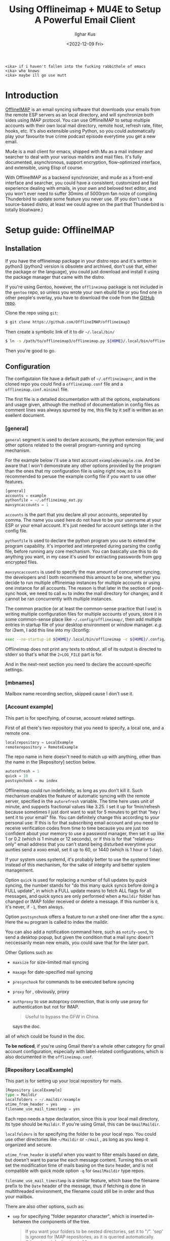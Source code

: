 #+TITLE: Using Offlineimap + MU4E to Setup A Powerful Email Client
#+AUTHOR: Ilghar Kus
#+DATE: <2022-12-09 Fri>
#+BEGIN_SRC
<ika> if i haven't fallen into the fucking rabbithole of emacs
<ika> who knows
<ika> maybe ill go use mutt
#+END_SRC

* Introduction
[[https://github.com/OfflineIMAP/offlineimap3][OfflineIMAP]] is an email syncing software that downloads your emails from the
remote ESP servers as an local directory, and will synchronize both sides
using IMAP protocol. You can use OfflineIMAP to setup multiple accounts with
their own local mail directory, remote host, refresh rate, filter, hooks, etc.
It's also extensible using Python, so you could automatically play your
favourite true crime podcast episode everytime you get a new email.

Mu4e is a mail client for emacs, shipped with Mu as a mail indexer and searcher
to deal with your various maildirs and mail files. It's fully documented,
asynchronous, support encryption, flow-optimized interface, and extensible,
using Elisp of course.

With OfflineIMAP as a backend synchronizer, and mu4e as a front-end
interface and searcher, you could have a consistent, customized and
fast experience dealing with emails, in your own and beloved text
editor, and you won't ever need to suffer 30mins of 5000rpm fan noize
of compiling Thunderbird to update some feature you never use. (If you
don't use a source-based distro, at least we could agree on the part
that Thunderbird is totally bloatware.)

* Setup guide: OfflineIMAP
** Installation
If you have the offlineimap package in your distro repo and it's
written in python3 (python2 version is obsolete and archived, don't
use that, either the package or the language), you could just download
and install it using the package manager that came with the distro.

If you're using Gentoo, however, the =offlineimap= package is not
included in the =gentoo= repo, so unless you wrote your own ebuild file
or you find one in other people's overlay, you have to download the
code from the [[https://github.com/OfflineIMAP/offlineimap3][GitHub repo]].

Clone the repo using =git=:

#+BEGIN_SRC sh
  $ git clone https://github.com/OfflineIMAP/offlineimap3
#+END_SRC

Then create a symbolic link of it to dir =~/.local/bin/=

#+BEGIN_SRC sh
  $ ln -s /path/to/offlineimap3/offlineimap.py ${HOME}/.local/bin/offlineimap
#+END_SRC

Then you're good to go.

** Configuration
The configutaion file have a default path of =~/.offlineimaprc=, and in the cloned
repo you could find a =offlineimap.conf= file and a =offlineimap.conf.minimal= file.

The first file is a detailed documentation with all the options, explainations
and usage given, although the method of documentation in config files as comment
lines was always spurned by me, this file by it self is written as an exellent
document.

*** [general]
=general= segment is used to declare accounts, the python extension file, and
other options related to the overall program-running and syncing mechanism.

For the example below i'll use a test account =example@example.com=. And be aware
that I won't demonstrate any other options provided by the program than the ones
that my configuration file is using right now, so it is recommended to peruse
the example config file if you want to use other features.

#+BEGIN_SRC python
  [general]
  accounts = example
  pythonfile = ~/.offlineimap_ext.py
  maxsyncaccounts = 1
#+END_SRC

=accounts= is the part that you declare all your accounts, seperated by comma.
The name you used here do not have to be your username at your ESP or your
email account. It's just needed for account settings later in the config file.

=pythonfile= is used to declare the python program you use to extend the program
capability. It's imported and interpreted during parsing the config file,
before running any core mechanism. You can basically use this to do anything
you want, in my case it's used for extracting passwords from gpg encrypted files.

=maxsyncaccounts= is used to specify the max amount of concurrent syncing, the
developers and I both recommend this amount to be one, whether you decide to run
multiple offlineimap instances for multiple accounts or using one instance for all
accounts. The reason is that later in the section of post-sync hook, we need to
call =mu= to index the mail directory for changes, and it cannot be ran concurrently
with multiple instances.

The common practice (or at least the common-sense practice that I use) is writing
multiple configuration files for multiple accounts of yours, store it in some common-sense
place like =~/.config/offlineimap/=, then add multiple entries in startup file of your
desktop environment or window manager. /e.g./ for i3wm, I add this line into my i3config:

#+BEGIN_SRC sh
  exec --no-startup-id ${HOME}/.local/bin/offlineimap -c ${HOME}/.config/offlineimap/account1.conf 2>${HOME}/logs/offlineimap.account1.log
#+END_SRC

Offlineimap does not print any texts to stdout, all of its output is directed to stderr so that's what
the =2>LOG_FILE= part is for.

And in the next-next section you need to declare the account-specific settings.

*** [mbnames]
Mailbox name recording section, skipped cause I don't use it.

*** [Account example]
This part is for specifying, of course, account related settings.

First of all there's two repository that you need to specify,
a local one, and a remote one.

#+BEGIN_SRC python
  localrepository = LocalExample
  remoterepository = RemoteExample
#+END_SRC

The repo name in here doesn't need to match up with anything,
other than the name in the [Repository] section below.

#+BEGIN_SRC python
  autorefresh = 1
  quick = 10
  postsynchook = mu index
#+END_SRC

Offlineimap could run indefinitely, as long as you don't kill it.
Such mechanism enables the feature of automatic syncing with the remote server,
specified in the =autorefresh= variable. The time here uses unit of minute, and
supports fractional values like 3.25. I set it up for 1min/refresh because sometimes
I just dont want to wait for 5 minutes to get that "hey i sent it to your email" file.
You can definitely change this according to your personal use: If this is for that subscribing
email account and you need to receive verification codes from time to time because you are
just too confident about your memory to use a password manager, then set it up like 1 or 0.2
(which is 1 minute or 12 seconds), or if this is for that "relatives-only" email address that you
can't stand being disturbed everytime your aunties send a xoxo email, set it up to 60, or 1440
(which is 1 hour or 1 day).

If your system uses systemd, it's probably better to use the systemd timer
instead of this mechanism, for the sake of integrity and better system management.

Option =quick= is used for replacing a number of full updates by /quick/ syncing, the number
stands for "do this many quick syncs before doing a FULL update", in which a FULL update
means to fetch ALL flags for all messages, and quick syncs are only performed when a =Maildir=
folder has changed or IMAP folder received or delete a message. If this number is =0=, it's never,
if =-1=, then always.

Option =postsynchook= offers a feature to run a shell one-liner after the a sync.
Here the =mu= program is called to index the maildir.

You can also add a notification command here, such as =notify-send=,
to send a desktop popup, but given the condition that a mail sync
doesn't neccessarily mean new emails, you could save that for the later part.

Other Options such as:
- =maxsize= for size-limited mail syncing
- =maxage= for date-specified mail syncing
- =presynchook= for commands to be executed before syncing
- =proxy= for , obviously, proxy
- =authproxy= to use autoproxy connection, that is only use proxy for authentication but not for IMAP.
  #+BEGIN_QUOTE
  Useful to bypass the GFW in China.
  #+END_QUOTE
  says the doc.

all of which could be found in the doc.

*To be noticed*, if you're using Gmail there's a whole other category for gmail account
configuration, especially with label-related configurations, which is also documented in the =offlineimap.conf=.

*** [Repository LocalExample]
This part is for setting up your local repository for mails.

#+BEGIN_SRC python
  [Repository LocalExample]
  type = Maildir
  localfolders = ~/.maildir/example
  utime_from_header = yes
  filename_use_mail_timestamp = yes
#+END_SRC

Each repo needs a type declaration, since this is your local mail directory, its type should be =Maildir=.
If you're using Gmail, this can be =GmailMaildir=.

=localfolders= is for specifying the folder to be your local repo. You
could use other directories like =~/Maildir= or =~/mail= , as long as you
keep it organized and secure.

=utime_from_header= is useful when you want to filter emails based on
date, but doesn't want to parse the each message content. Turning this
on will set the modification time of mails basing on the =Date= header,
and is not compatible with quick mode option =-q= for =GmailMaildir= type
repos.

=filename_use_mail_timestamp= is a similar feature, which base the
filename prefix to the =Date= header of the message, thus if fetching is
done in multithreaded environment, the filename could still be in
order and thus your mailbox.

There are also other options, such as:
- =sep= for specifying "folder separator character", which is inserted
  in-between the components of the tree.
  #+BEGIN_QUOTE
  If you want your folders to be nested directories, set it to "/".
  'sep' is ignored for IMAP repositories, as it is queried
  automatically.  Otherwise, default value is ".".
  #+END_QUOTE
- =startdate= for specifying start date of messages to be synced, the
  format is like =1970-01-01=
- =sync_deletes= syncs your local mail-deletes to the remote server,
  default is =yes=
- =restoreatime= to restore your last access time if you don't want it
  to be tampered by offlineimap
- =customflag_x= to add letter =x= in the maildir filename if the
  specified keyword is found in the FLAGS.  =x= could be one of the
  letters in =[a-z]=

could be found in the doc.

*** [Repository RemoteExample]

#+BEGIN_SRC python
  [Repository ika-remote]
  type = IMAP
  remotehost = example.com
  remoteuser = user@example.com
  remotepasseval = mailpasswd("user@example.com")
  sslcacertfile = /path/to/ca-certificates.crt
  #folderfilter = lambda foldername: foldername in ['INBOX', 'Sent']
  newmail_hook = lambda: os.system("cvlc --play-and-stop --play-and-exit ~/Videos/mail.mp3 > /dev/null 2>&1")
#+END_SRC

=type= is obvious, but only =IMAP= and =Gmail= is supported.

=remotehost= for specifying, of course, remote hostname, and =remoteuser= is for specifying the username
you use on that remote host. =remoteport= could also be used to specify port, if it isn't the default one.

You could also use =remote_identity= if you want to tell the server to be treated as some other user
(assuming the server allows that), and this variable is only used for SASL PLAIN auth mechanism, so in most cases
you won't need this.

=sslcacertfile= is the CA cert file for ssl connection. Options like =sslclientcert=, =sslclientkey=,
=cert_fingerprint=, =ssl_version= and TLS-related options could be found in the doc. These are all
optional *except* =sslcacertfile= if you want to use SSL to connect to the remotehost. Offlineimap also
supports STARTTLS and you can use it as long as the remotehost also supports it.

The use of STARTTLS or SSL is specified in =starttls= and =ssl= with the supported value of =<yes|no>=

=newmail_hook= is a lambda function to run when there's a new email, here I added a command which plays a notification sound in the background.

*Here's the most important part in this guide*, which is how to tell offlineimap your email password.

1. The simplist and the dumbest way, hardcode it in the config file.
   #+BEGIN_SRC python
     remotepass = h4ck_m3_c4use_m3_st00p1d
   #+END_SRC
If you choose this, please close this guide and go use Outlook or Thunderbird.

Just for the sake of completeness, remember to escape =%= by typing =%%=.

2. A slightly less dumber way, store it in another one-liner file.
#+BEGIN_SRC python
  remotepassfile = ~/Password.IMAP.Account1
#+END_SRC
Slightly better, but not recommended, even if you set corrent permission for that password file.

3. No password in the file and store it in =~/.netrc=.
   In this case you don't need to specify anything but storing it in the [[https://www.gnu.org/software/inetutils/manual/html_node/The-_002enetrc-file.html][netrc]] file.
   Some UNIX hackers like this method, but the con is you can only specify one user for one machine.

   If you have different accounts in one email service provider, there's a workaround from [[https://community.hpe.com/t5/hp-ux-general/netrc-multiple-logins-per-machine-possible/m-p/2683504/highlight/true#M40744][Patrick Wallek]],
   which is adding alias for the hostname of your ESP in the =/etc/hosts= file, /e.g./ MachineA and MachineB
   for =example.com=, then add both entries of two different username to the =netrc= file, like this
   #+BEGIN_SRC sh
     machine MachineA user user1 password p455w0rd1
     machine MachineB user user2 password p455w0rd2
   #+END_SRC

   Then specify =MachineA= as =remotehost= for Account =user1=, =MachineB= as =remotehost= for Account =user2=.

   The procedure for three or more users is similar.

   *And also remember to set correct permission (600) for your =netrc= file.*

4. Use a preauthtunnel.
   Don't know what this is about and if you don't setup your own imaphost you shouldn't be using this method
   because it requires you to ssh into your host and invoke a program.

5. Use a valid Kerberos TGT.
   I don't use that so here's the introduction from the doc:
   #+BEGIN_QUOTE
   If you are using Kerberos and have the Python gssapi package
   installed, you should not specify a remotepass.  If the user has a
   valid Kerberos TGT, Offlineimap will figure out the rest all by
   itself, and fall back to password authentication if needed.
   #+END_QUOTE
6. Use arbitrary python code.

  #+BEGIN_SRC python
     remotepasseval = mailpasswd("user@example.com")
  #+END_SRC

   This =mailpasswd= function is defined in the python file that should be declared in the =[general]= section as =pythonfile=,
   it is a function that extracts your password from a gpg-encrypted file.

   Here's my python file:
  #+BEGIN_SRC python
    #!/usr/bin/env python3

    import os
    import subprocess

    def mailpasswd(acct):
        path = "~/.emails.gpg"
        args = ["gpg", "--use-agent", "--quiet", "--batch", "-d", path]
        try:
            plainpassl = subprocess.check_output(args).strip().decode('ascii').split("\n")
            for each in plainpassl:
                if acct in each:
                    return each.split(" ")[1]
        except subprocess.CalledProcessError:
            return ""
        except Exception as e:
            print("[x] Error:" + e)

    if __name__ == "__main__":
        pass
  #+END_SRC

   I'm using an =~/.email= file that have the following structure:

   #+BEGIN_SRC python
  username1 password1
  username2 password2
  username3 password3
  ......
   #+END_SRC

   in which username is what you specify in =remoteuser=.

   Then I encrypt it using gpg, and delete the original plaintext file.

   Everytime a password is needed,  =mailpasswd()= function takes the username as =acct=, then invoke =gpg=
   to decrypt the file to string, then parse it to find the corresponding password for =acct=.

   This is a workable method, and you could always design a better system than mine.

Other than the options listed above, there are other options like:
- =auth_mechanisms= for specifying it, if you use Gmail then you could specify it as =XOAUTH2=,
  there are other types but this option is optional and the default value should be fine.
- =reference= for specifying "folder root" which is needed by some IMAP servers.
- =iflefolders= which is a array to specify the mailboxes you want to monitor using IDLE command
  for new messages. Check doc for usage.
- =usecompression= which is enabled by default to use compressed connection for faster downloads.
- =maxconnections= for multiple conncetions to perform multiple synchronization.
- =singlethreadperfolder= for ensure single thread is used to sync each folder.
- =holdconnectionopen=, to hold connection open.
- =keepalive=, keepalive time in seconds.
- =expunge=, mark locally-deleted messages on remote server instead of actually deleting them.
- =nametrans=, a lambda function to translate folder names.
- =folderfilter=, a lambda function to determine which folders to sync.
- =folderincludes= to include exceptional folders to sync.
- =dynamic_folderfilter= to invoke folderfilter on each run.
- =createfolders= to disable if you don't want any folders to be created on remote repo.
- =sync_deletes= to sync remote deletion to local repo.
- =foldersort= a lambda function to sort folders, applied after =nametrans=. The default is alphabetically-sorting.
- =readonly= to enable one-way sync in which this repo will not be modified, useful when creating a IMAP server backup.

Remember only use these options after you read the corresponding parts in the doc *AND* clearly know what you're doing.

* Setup guide: Mu & Mu4e
** Mu
=Mu= does not need specific setup, just initiate a mail directory with
your email addresses will be enough.

By the time of this article was written, the latest stable version in
Gentoo Official Repo is =1.8.10=, which is the version I'm currently
using.

If you don't want to use the latest version, at least pick a version
after =1.7.0=, the software got a huge update and a lot of things were
set obsolete since that version.

#+BEGIN_SRC sh
mu init --maildir=/path/to/maildir --my-address=user1@example.com --my-address=user2@example.com .....
#+END_SRC

After this, each time you do a sync with OfflineIMAP, =mu index= will be
invoked as a post-sync hook to index all mails for =mu4e= to read.
** Mu4e
Mu4e is pretty easy to setup, since you only need it to display and search your already indexed mail.

If you use =use-package=, the whole configuration is here:

#+BEGIN_SRC emacs-lisp
  (use-package mu4e
    :load-path (lambda () (expand-file-name "site-lisp/mu4e"
                                            user-emacs-directory))
    :commands (mu4e)
    :init
    (use-package mu4e-alert
      :defer t
      :config
      (when (executable-find "notify-send")
        (mu4e-alert-set-default-style 'libnotify))
      :hook
      ((after-init . mu4e-alert-enable-notifications)
       (after-init . mu4e-alert-enable-mode-line-display)))
    (use-package mu4e-overview :defer t)
    (use-package epg)
    (require 'epa-file)
    :bind
    (("C-c m" . mu4e)
     (:map mu4e-view-mode-map
           ("e" . mu4e-view-save-attachment)))
    :custom
    (mu4e-user-mail-address-list '("user@example.com"
                                   "user-alias1@example"
                                   "user-alias2@example"))

    (mu4e-maildir (expand-file-name "~/.maildir"))
    (mu4e-view-show-addresses t)

    (mu4e-maildir-shortcuts
     '(("/acc1/INBOX" . ?f)
       ("/acc2/INBOX" . ?g)
       ))
    (mu4e-attachment-dir  "~/Downloads/MailAttachments")
    :hook
    ((mu4e-view-mode . visual-line-mode)
     (mu4e-compose-mode . (lambda ()
                            (visual-line-mode)
                            (use-hard-newlines -1)
                            (flyspell-mode)))
     (mu4e-view-mode . (lambda ()
                         (local-set-key (kbd "<tab>") 'shr-next-link)
                         (local-set-key (kbd "<backtab>") 'shr-previous-link)))
     (mu4e-headers-mode . (lambda ()
                            (interactive)
                            (setq mu4e-headers-fields
                                  `((:human-date . 25)
                                    (:flags . 6)
                                    (:from . 22)
                                    (:thread-subject . ,(- (window-body-width) 70))
                                    (:size . 7))))))
    :config
    (setq mail-user-agent (mu4e-user-agent))
    (add-to-list 'mu4e-view-actions
                 '("ViewInBrowser" . mu4e-action-view-in-browser) t)
    (setq mu4e-contexts
          (list
           (make-mu4e-context
            :name "user"
            :enter-func (lambda () (mu4e-message "Entering context user"))
            :leave-func (lambda () (mu4e-message "Leaving context user"))
            :match-func
            (lambda (msg)
              (when msg
                (string-match "user"
                              (mu4e-message-field msg :maildir))))
            :vars '((mu4e-sent-folder . "/user/Sent")
                    (mu4e-drafts-folder . "/user/Drafts")
                    (mu4e-trash-folder . "/user/Trash")
                    (user-mail-address  . "user@example.com")
                    (user-full-name . "user")
                    (mu4e-sent-messages-behavior . sent)
                    (mu4e-compose-signature . user-full-name)
                    (mu4e-compose-format-flowed . t)
                    (smtpmail-queue-dir . "~/.maildir/user/Queue/cur")
                    (message-send-mail-function . smtpmail-send-it)
                    (smtpmail-smtp-user . "user@example.com")
                    (smtpmail-starttls-credentials . (("smtp.example.com" 587 nil nil)))
                    ;;(smtpmail-auth-credentials . (expand-file-name "~/.authinfo.gpg"))
                    (smtpmail-default-smtp-server . "smtp.example.com")
                    (smtpmail-smtp-server . "smtp.example.com")
                    (smtpmail-smtp-service . 587)
                    (smtpmail-debug-info . t)
                    (smtpmail-debug-verbose . t)
                    )))))
#+END_SRC

After your copy & paste, let's get into it so you could tweak the options according to your own use.

#+BEGIN_SRC emacs-lisp
  :load-path (lambda () (expand-file-name "site-lisp/mu4e"
                                              user-emacs-directory))
#+END_SRC

Specific to your package manager and software repo, the path of folder
that contains Elisp code for =mu4e= may vary.

In Gentoo, when you install =net-mail/mu=, mu4e will be installed at =/usr/share/emacs/site-lisp=,
you could just soft link the entire =mu4e/= directory to your =.emacs.d/site-lisp/= or wherever you store your random elisp file and folders found from all over the Internet, this way when your =mu= got updated by the
package manager you could still use the corresponding version of =mu4e= automatically.

The =(lambda () (expand-file-name))= part could be skipped and just use =site-lisp/mu4e=, since for
keyword =:load-path=, it automatically expand the filename within =user-emacs-directory= if the path is
relative.

Then why do I write like that? It's cool I guess. Also λ is a good looking character and I enjoy having it in codes.

#+BEGIN_SRC emacs-lisp
(use-package mu4e-alert
      :defer t
      :config
      (when (executable-find "notify-send")
        (mu4e-alert-set-default-style 'libnotify))
      :hook
      ((after-init . mu4e-alert-enable-notifications)
       (after-init . mu4e-alert-enable-mode-line-display)))
#+END_SRC

Package declaration inside a package, don't expect you to do the same but it just werks.
=mu4e-alert= is a package for sending desktop notification. Checkout what's the notification system
for your own system is, then change the executable name and alert style.

The two =after-init= hooks below is needed to send notification to desktop and modeline.

#+BEGIN_SRC emacs-lisp
  (use-package epg)
  (require 'epa-file)
#+END_SRC

=epg= is a built-in library for EasyPG, used for PGP encryption. And =epa-file= is part of Emacs, it offers
all sorts of functions for email encryption, decryption, signing and verifying. You need to setup your gpg
correctly before using this.

#+BEGIN_SRC emacs-lisp
:bind
    (("C-c m" . mu4e)
     (:map mu4e-view-mode-map
           ("e" . mu4e-view-save-attachment)))
#+END_SRC

Two key-bindings, one is on =global-map= for firing up =mu4e= whenever I need it, the other is to view
attachments in mu4e.

#+BEGIN_SRC emacs-lisp
  :custom (mu4e-user-mail-address-list '("user@example.com"
  "user-alias1@example" "user-alias2@example"))

  (mu4e-maildir (expand-file-name "~/.maildir"))
   (mu4e-view-show-addresses t)

  (mu4e-maildir-shortcuts '(("/acc1/INBOX" . ?f) ("/acc2/INBOX" . ?g) ))
   (mu4e-attachment-dir "~/Downloads/MailAttachments")
#+END_SRC

Now we're at the proper mailbox configuration.
